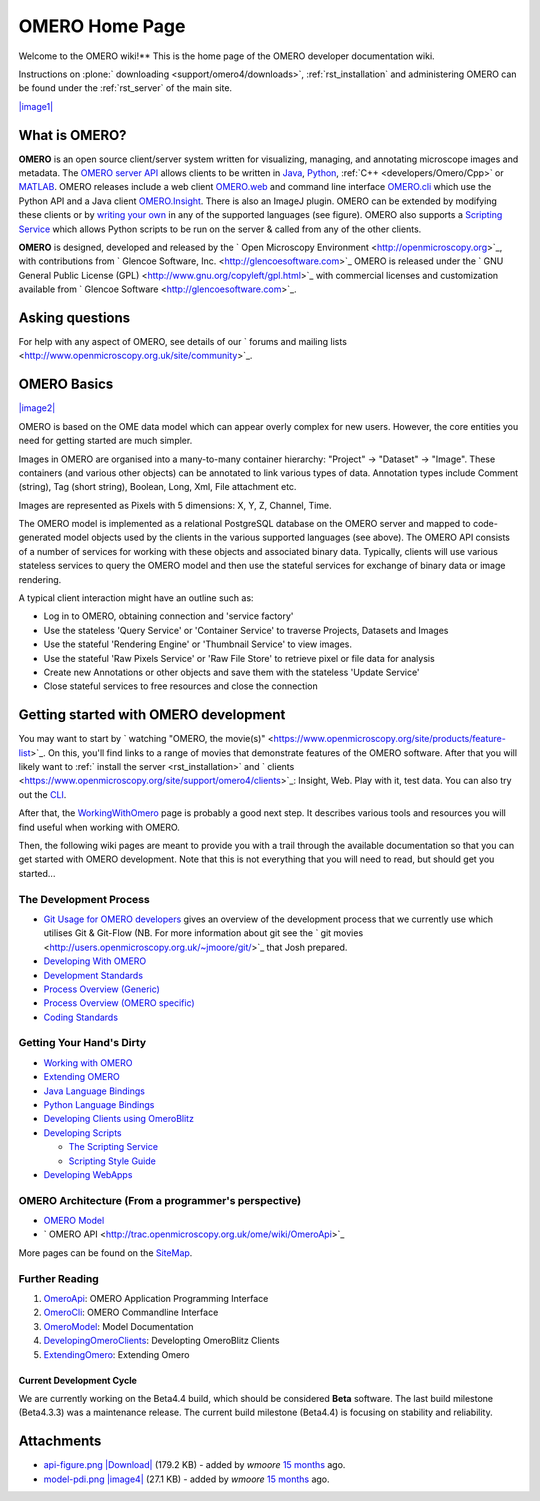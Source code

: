 .. _developers/Omero/Home::

OMERO Home Page
===============

Welcome to the OMERO wiki!** This is the home page of the OMERO
developer documentation wiki.

Instructions on :plone:` downloading <support/omero4/downloads>`,
:ref:`rst_installation` and administering OMERO can be found under 
the :ref:`rst_server` of the main site.

`|image1| </ome/attachment/wiki/OmeroHome/api-figure.png>`_

What is OMERO?
~~~~~~~~~~~~~~

**OMERO** is an open source client/server system written for
visualizing, managing, and annotating microscope images and metadata.
The `OMERO server API </ome/wiki/OmeroApi>`_ allows clients to be
written in `Java </ome/wiki/OmeroJava>`_, `Python </ome/wiki/OmeroPy>`_,
:ref:`C++ <developers/Omero/Cpp>` or `MATLAB </ome/wiki/OmeroMatlab>`_. OMERO
releases include a web client `OMERO.web </ome/wiki/OmeroWeb>`_ and
command line interface `OMERO.cli </ome/wiki/OmeroCli>`_ which use the
Python API and a Java client `OMERO.Insight </ome/wiki/OmeroInsight>`_.
There is also an ImageJ plugin. OMERO can be extended by modifying these
clients or by `writing your own </ome/wiki/DevelopingOmeroClients>`_ in
any of the supported languages (see figure). OMERO also supports a
`Scripting Service </ome/wiki/OmeroScripts>`_ which allows Python
scripts to be run on the server & called from any of the other clients.

**OMERO** is designed, developed and released by the ` Open Microscopy
Environment <http://openmicroscopy.org>`_, with contributions from
` Glencoe Software, Inc. <http://glencoesoftware.com>`_ OMERO is
released under the ` GNU General Public License
(GPL) <http://www.gnu.org/copyleft/gpl.html>`_ with commercial licenses
and customization available from ` Glencoe
Software <http://glencoesoftware.com>`_.

Asking questions
~~~~~~~~~~~~~~~~

For help with any aspect of OMERO, see details of our ` forums and
mailing lists <http://www.openmicroscopy.org.uk/site/community>`_.

OMERO Basics
~~~~~~~~~~~~

`|image2| </ome/attachment/wiki/OmeroHome/model-pdi.png>`_

OMERO is based on the OME data model which can appear overly complex for
new users. However, the core entities you need for getting started are
much simpler.

Images in OMERO are organised into a many-to-many container hierarchy:
"Project" -> "Dataset" -> "Image". These containers (and various other
objects) can be annotated to link various types of data. Annotation
types include Comment (string), Tag (short string), Boolean, Long, Xml,
File attachment etc.

Images are represented as Pixels with 5 dimensions: X, Y, Z, Channel,
Time.

The OMERO model is implemented as a relational PostgreSQL database on
the OMERO server and mapped to code-generated model objects used by the
clients in the various supported languages (see above). The OMERO API
consists of a number of services for working with these objects and
associated binary data. Typically, clients will use various stateless
services to query the OMERO model and then use the stateful services for
exchange of binary data or image rendering.

A typical client interaction might have an outline such as:

-  Log in to OMERO, obtaining connection and 'service factory'
-  Use the stateless 'Query Service' or 'Container Service' to traverse
   Projects, Datasets and Images
-  Use the stateful 'Rendering Engine' or 'Thumbnail Service' to view
   images.
-  Use the stateful 'Raw Pixels Service' or 'Raw File Store' to retrieve
   pixel or file data for analysis
-  Create new Annotations or other objects and save them with the
   stateless 'Update Service'
-  Close stateful services to free resources and close the connection

Getting started with OMERO development
~~~~~~~~~~~~~~~~~~~~~~~~~~~~~~~~~~~~~~

You may want to start by ` watching "OMERO, the
movie(s)" <https://www.openmicroscopy.org/site/products/feature-list>`_.
On this, you'll find links to a range of movies that demonstrate
features of the OMERO software. After that you will likely want to
:ref:` install the server <rst_installation>` and
` clients <https://www.openmicroscopy.org/site/support/omero4/clients>`_:
Insight, Web. Play with it, test data. You can also try out the
`CLI </ome/wiki/OmeroCli>`_.

After that, the `WorkingWithOmero </ome/wiki/WorkingWithOmero>`_ page is
probably a good next step. It describes various tools and resources you
will find useful when working with OMERO.

Then, the following wiki pages are meant to provide you with a trail
through the available documentation so that you can get started with
OMERO development. Note that this is not everything that you will need
to read, but should get you started...

The Development Process
^^^^^^^^^^^^^^^^^^^^^^^

-  `Git Usage for OMERO
   developers </ome/wiki/WorkingWithOmero/UsingGit>`_ gives an overview
   of the development process that we currently use which utilises Git &
   Git-Flow (NB. For more information about git see the ` git
   movies <http://users.openmicroscopy.org.uk/~jmoore/git/>`_ that Josh
   prepared.
-  `Developing With OMERO </ome/wiki/OmeroDevelopment>`_
-  `Development Standards </ome/wiki/DevelopmentStandards>`_
-  `Process Overview (Generic) </ome/wiki/DevelopmentGenericProcess>`_
-  `Process Overview (OMERO specific) </ome/wiki/OmeroProcess>`_
-  `Coding Standards </ome/wiki/OmeroCodingStandard>`_

Getting Your Hand's Dirty
^^^^^^^^^^^^^^^^^^^^^^^^^

-  `Working with OMERO </ome/wiki/WorkingWithOmero>`_
-  `Extending OMERO </ome/wiki/ExtendingOmero>`_
-  `Java Language Bindings </ome/wiki/OmeroJava>`_
-  `Python Language Bindings </ome/wiki/OmeroPy>`_
-  `Developing Clients using
   OmeroBlitz </ome/wiki/DevelopingOmeroClients>`_
-  `Developing Scripts </ome/wiki/OmeroScripts>`_

   -  `The Scripting Service </ome/wiki/OmeroPy/ScriptingServiceGuide>`_
   -  `Scripting Style Guide </ome/wiki/OmeroPy/ScriptingStyleGuide>`_

-  `Developing WebApps </ome/wiki/OmeroWeb/CreateApp>`_

OMERO Architecture (From a programmer's perspective)
^^^^^^^^^^^^^^^^^^^^^^^^^^^^^^^^^^^^^^^^^^^^^^^^^^^^

-  `OMERO Model </ome/wiki/OmeroModel>`_
-  ` OMERO API <http://trac.openmicroscopy.org.uk/ome/wiki/OmeroApi>`_

More pages can be found on the `SiteMap </ome/wiki/SiteMap>`_.

Further Reading
^^^^^^^^^^^^^^^

#. `OmeroApi </ome/wiki/OmeroApi>`_: OMERO Application Programming
   Interface
#. `OmeroCli </ome/wiki/OmeroCli>`_: OMERO Commandline Interface
#. `OmeroModel </ome/wiki/OmeroModel>`_: Model Documentation
#. `DevelopingOmeroClients </ome/wiki/DevelopingOmeroClients>`_:
   Developting OmeroBlitz Clients
#. `ExtendingOmero </ome/wiki/ExtendingOmero>`_: Extending Omero

Current Development Cycle
-------------------------

We are currently working on the Beta4.4 build, which should be
considered **Beta** software. The last build milestone (Beta4.3.3) was a
maintenance release. The current build milestone (Beta4.4) is focusing
on stability and reliability.

Attachments
~~~~~~~~~~~

-  `api-figure.png </ome/attachment/wiki/OmeroHome/api-figure.png>`_
   `|Download| </ome/raw-attachment/wiki/OmeroHome/api-figure.png>`_
   (179.2 KB) - added by *wmoore* `15
   months </ome/timeline?from=2011-05-06T11%3A32%3A15%2B01%3A00&precision=second>`_
   ago.
-  `model-pdi.png </ome/attachment/wiki/OmeroHome/model-pdi.png>`_
   `|image4| </ome/raw-attachment/wiki/OmeroHome/model-pdi.png>`_ (27.1
   KB) - added by *wmoore* `15
   months </ome/timeline?from=2011-05-21T12%3A26%3A02%2B01%3A00&precision=second>`_
   ago.

